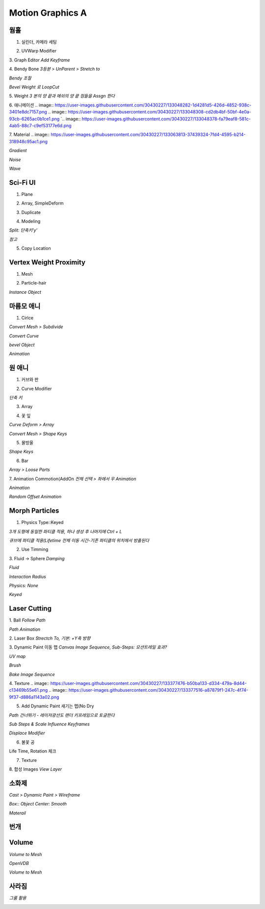 Motion Graphics A
===================

웜홀  
-----
1. 실린더, 카메라 세팅  

.. image:: https://user-images.githubusercontent.com/30430227/133042671-0853cc67-72dd-48de-9016-cf2e9ea865fa.png
.. image:: https://user-images.githubusercontent.com/30430227/133042693-d0472b3c-cd50-4eb8-8811-c0c6930ca6cc.png  

2. UVWarp Modifier  

.. image:: https://user-images.githubusercontent.com/30430227/133042758-dce7ea8c-87e8-4c92-b9be-674181b85a84.png  


3. Graph Editor  
`Add Keyframe`  

.. image:: https://user-images.githubusercontent.com/30430227/133044155-5ac76bdd-b7ca-4ab5-9da7-8512d8eca282.png
.. image:: https://user-images.githubusercontent.com/30430227/133044181-2c913893-5626-4e62-8b76-20f4b30712ce.png  


4. Bendy Bone  
`3등분 > UnParent > Stretch to`  

.. image:: https://user-images.githubusercontent.com/30430227/133044706-1592824a-7631-4fae-8b6d-ffa6dd3b7d63.png
.. image:: https://user-images.githubusercontent.com/30430227/133044903-7afbcb64-3da0-455f-b59a-bab56b10cc4a.png
.. image:: https://user-images.githubusercontent.com/30430227/133045091-aca8df84-f6e7-42c6-a21a-08a43f58988b.png  

`Bendy 조절`  

.. image:: https://user-images.githubusercontent.com/30430227/133046037-6674d531-e465-48d4-8e8f-feaba5a48d8d.png
.. image:: https://user-images.githubusercontent.com/30430227/133046065-bcf3635a-d7c3-4864-8733-3034fb7de7bb.png  

`Bevel Weight 로 LoopCut`  

.. image:: https://user-images.githubusercontent.com/30430227/133046541-c539358c-c419-4bb0-99fa-d6c55b445c45.png
.. image:: https://user-images.githubusercontent.com/30430227/133046777-2dd00aa4-f86b-462b-8d12-f7a25d0c0ca2.png  
.. image:: https://user-images.githubusercontent.com/30430227/133046733-1c279d37-f364-4cff-b6f7-00f1270955b7.png  

5. Weight  
`3 본의 양 끝과 메쉬의 양 끝 점들을 Assgn 한다`  

.. image:: https://user-images.githubusercontent.com/30430227/133047234-9df37ab7-0eee-43ed-9140-9bf9d7887454.png
.. image:: https://user-images.githubusercontent.com/30430227/133047299-f3c45713-9bbb-4e67-b53c-ffa346d98388.png  
.. image:: https://user-images.githubusercontent.com/30430227/133047443-c6976439-918f-45f8-b3f1-9ccbfc895606.png
.. image:: https://user-images.githubusercontent.com/30430227/133047487-98e2651e-c976-4875-9485-0235ba7eb906.png  
.. image:: https://user-images.githubusercontent.com/30430227/133047562-e1ed4bc7-1c62-4103-9e89-84dd8603ebef.png  


6. 애니메이션  
.. image:: https://user-images.githubusercontent.com/30430227/133048282-1d4281d5-426d-4852-938c-3401e8dc7157.png
.. image:: https://user-images.githubusercontent.com/30430227/133048308-cd2db4bf-50bf-4e0a-93cb-6265ac0b1ce1.png  
`.. image:: https://user-images.githubusercontent.com/30430227/133048378-fa79eaf8-581c-4ab5-88c7-c9ef53177e6d.png  

7. Material  
.. image:: https://user-images.githubusercontent.com/30430227/133063813-37439324-7fd4-4595-b214-318948c95ac1.png  

`Gradient`  

.. image:: https://user-images.githubusercontent.com/30430227/133063892-9dbdf081-b3b7-4d52-9f15-2be09e486b45.png  
.. image:: https://user-images.githubusercontent.com/30430227/133063926-76a2c440-9e8a-4178-a45d-06de9f0d8afb.png  


`Noise`  

.. image:: https://user-images.githubusercontent.com/30430227/133064255-b166b42d-e050-4e1f-8231-149450d4a043.png  
.. image:: https://user-images.githubusercontent.com/30430227/133064274-a8b44de2-6dbb-45e2-a3df-4bc315c55d67.png  


`Wave`  

.. image:: https://user-images.githubusercontent.com/30430227/133065461-fe0e1e98-4442-4a02-8295-c3f175f6d219.png  
.. image:: https://user-images.githubusercontent.com/30430227/133065489-3ada20ea-380c-49bb-8dad-7787754fa759.png  



Sci-Fi UI
------------
1. Plane  

.. image:: https://user-images.githubusercontent.com/30430227/133172694-26c8ebd8-a1b1-45db-810e-f47927c3a46f.png  

2. Array, SimpleDeform  

.. image:: https://user-images.githubusercontent.com/30430227/133172905-8c6a6ae1-246e-467e-a2f9-c8688140e2f0.png
.. image:: https://user-images.githubusercontent.com/30430227/133172921-4900db32-c945-4329-aa45-6dfca9aa1f1e.png  


3. Duplicate  

.. image:: https://user-images.githubusercontent.com/30430227/133173090-af358b1b-5874-45f2-a172-374fb7032161.png  


4. Modeling  

.. image:: https://user-images.githubusercontent.com/30430227/133173341-cbc1ff22-2dc0-440d-b780-c03ef920f5ae.png 

`Split: 단축키'y'`  

.. image:: https://user-images.githubusercontent.com/30430227/133173465-e1c9c8f0-ff6e-40e0-a4d0-af395accc17e.png
.. image:: https://user-images.githubusercontent.com/30430227/133173713-b6ff2bee-ecaf-458a-9cdd-097c01c711b9.png  
.. image:: https://user-images.githubusercontent.com/30430227/133173796-69ade00c-7c2b-47a2-ba9a-ad62a845633d.png  
.. image:: https://user-images.githubusercontent.com/30430227/133173997-55f21d6d-c910-43df-8cc3-fe98af3d8e32.png  
.. image:: https://user-images.githubusercontent.com/30430227/133174302-2ad3b777-d3a3-473e-a546-6fae9dfb7233.png
.. image:: https://user-images.githubusercontent.com/30430227/133174365-ac9b50c6-9034-4e8c-aedd-ed573286daa2.png  
.. image:: https://user-images.githubusercontent.com/30430227/133174465-9c1e7f57-6c59-415f-9789-33499df73f9e.png
.. image:: https://user-images.githubusercontent.com/30430227/133174505-c0bc8ba3-060c-43cf-bb47-3da71edbe6dc.png  
.. image:: https://user-images.githubusercontent.com/30430227/133174539-00633c73-cdb4-4ddb-aea2-78156677ac44.png  

`참고`  

.. image:: https://user-images.githubusercontent.com/30430227/133174967-1099d8e3-b778-4afd-a871-e6efd4968cfb.png  


5. Copy Location  

.. image:: https://user-images.githubusercontent.com/30430227/133174930-5933ca2e-ca63-4a33-b380-620391c87a59.png  
.. image:: https://user-images.githubusercontent.com/30430227/133175217-9f8a5cc3-74fc-4153-b8ce-fc7e4fac2684.png  


Vertex Weight Proximity 
---------------------------
1. Mesh  

.. image:: https://user-images.githubusercontent.com/30430227/133180700-5231044e-9500-4d53-9462-13e6c575ffd0.png
.. image:: https://user-images.githubusercontent.com/30430227/133180747-8ac10330-f114-4166-8008-f31278fba983.png  
.. image:: https://user-images.githubusercontent.com/30430227/133180782-cff19ed0-332b-4c52-83b8-27473a3185f2.png  


2. Particle-hair  

.. image:: https://user-images.githubusercontent.com/30430227/133181711-cf0acd20-c751-4164-ab74-151e2c1765ff.png  
.. image:: https://user-images.githubusercontent.com/30430227/133181787-ee3698bf-dd8f-4571-b9f2-bd2929b0b515.png
.. image:: https://user-images.githubusercontent.com/30430227/133181736-a65ae0c1-61f7-4224-b6e1-952593c58f23.png  

`Instance Object`  

.. image:: https://user-images.githubusercontent.com/30430227/133182060-1b868167-a718-4b6e-9488-3377ab69d947.png  
.. image:: https://user-images.githubusercontent.com/30430227/133182136-2dade5ae-a03b-43ea-b56e-b01edb61bdc8.png  


마름모 애니
------------

.. image:: https://user-images.githubusercontent.com/30430227/133183202-91513f7b-6b27-47a8-9a87-286d00b37c4e.png  

1. Cirlce  

.. image:: https://user-images.githubusercontent.com/30430227/133183295-79c523d3-d42d-42cb-9e49-450670119af8.png
.. image:: https://user-images.githubusercontent.com/30430227/133183345-e30d58c8-838f-49c6-8fa8-fb4ff70e41ae.png  

`Convert Mesh > Subdivide`  

.. image:: https://user-images.githubusercontent.com/30430227/133183411-ccbc586a-3eec-42de-8ec1-002515ff7511.png  

`Convert Curve`  

.. image:: https://user-images.githubusercontent.com/30430227/133183480-d7ebf2f6-72d6-4e9b-b3dd-a682bb379eec.png
.. image:: https://user-images.githubusercontent.com/30430227/133183500-aca5c719-d23f-41e2-88b0-8b58831ecf97.png  

`bevel Object`  

.. image:: https://user-images.githubusercontent.com/30430227/133183592-e51e5c66-bf21-4402-85a1-69fdbaeea664.png
.. image:: https://user-images.githubusercontent.com/30430227/133183634-25da6f9b-4dd8-4c0d-a244-c641b21d2bbe.png  

`Animation`  

.. image:: https://user-images.githubusercontent.com/30430227/133183706-abffaced-7b83-41ec-8a7e-1e634876d4b9.png  
.. image:: https://user-images.githubusercontent.com/30430227/133183725-54db68e5-888b-4eac-baa8-57adac66fc55.png
.. image:: https://user-images.githubusercontent.com/30430227/133183744-16868926-0543-495c-9f33-b3a9ceb78b8e.png  


원 애니 
---------
1. 커브와 판  

.. image:: https://user-images.githubusercontent.com/30430227/133184164-bb0f99ba-0722-4fae-99ff-8375a23af6d1.png  

2. Curve Modifier  

.. image:: https://user-images.githubusercontent.com/30430227/133184249-3ee592dc-8ef5-4186-b019-911c79e8f245.png
.. image:: https://user-images.githubusercontent.com/30430227/133184223-273d89cc-5997-4b27-8da3-9d54cfa1e557.png

`단축 키`  

.. image:: https://user-images.githubusercontent.com/30430227/133184649-02a9088f-db55-48bf-95ab-9fccdb66fd0a.png

3. Array  

.. image:: https://user-images.githubusercontent.com/30430227/133184440-f81f9c41-f549-455a-8231-c5d0b1fad95e.png
.. image:: https://user-images.githubusercontent.com/30430227/133184478-26ad7569-d524-43db-880d-f9a16311f667.png  

4. 꽃 잎  

.. image:: https://user-images.githubusercontent.com/30430227/133184833-e4345f62-df60-4769-80be-f5e25ecbbd22.png
.. image:: https://user-images.githubusercontent.com/30430227/133184849-6633b4f8-2d5f-4cc4-b2b3-c2176972c14e.png  

`Curve Deform > Array`  

.. image:: https://user-images.githubusercontent.com/30430227/133185279-9abe2c52-c618-4aaa-9ccc-712844820863.png
.. image:: https://user-images.githubusercontent.com/30430227/133185450-40ceeb4d-d89f-4ade-af14-46ec7853ece2.png  

.. image:: https://user-images.githubusercontent.com/30430227/133185404-b015b34d-8ba3-4691-8495-967037677b2e.png  

`Convert Mesh > Shape Keys`  

.. image:: https://user-images.githubusercontent.com/30430227/133185716-73679966-077c-4d5f-9b21-311dd4e2e0c1.png
.. image:: https://user-images.githubusercontent.com/30430227/133185786-c995f199-227e-4e90-a069-7024b52eaaa2.png  

.. image:: https://user-images.githubusercontent.com/30430227/133185852-227ccf29-78fd-41fb-8934-c967d89a6695.png  
.. image:: https://user-images.githubusercontent.com/30430227/133185870-1e56661e-fa86-4723-8c90-8014fece2b7a.png
.. image:: https://user-images.githubusercontent.com/30430227/133185928-2fcf5dc8-3e18-4c22-aea0-afc82166b890.png  

.. image:: https://user-images.githubusercontent.com/30430227/133186169-c617870a-45d6-4aa1-ae13-c453e59938c2.png  


5. 물방울  

.. image:: https://user-images.githubusercontent.com/30430227/133192085-47788dee-8e3e-4775-9a20-64562065a57b.png

`Shape Keys`  

.. image:: https://user-images.githubusercontent.com/30430227/133192206-60dfbbf9-0e7f-4125-90e0-f0b4e5caf33a.png
.. image:: https://user-images.githubusercontent.com/30430227/133192222-2d9e6a7e-a3e4-4df1-8bd8-18008ffeeac9.png  


6. Bar  

.. image:: https://user-images.githubusercontent.com/30430227/133192843-903b3817-23de-4217-93da-08cd74c58a29.png  
.. image:: https://user-images.githubusercontent.com/30430227/133192862-36050f71-1790-445e-a25f-0186a0ff20d6.png 

`Array > Loose Parts`  

.. image:: https://user-images.githubusercontent.com/30430227/133192922-720f64d1-5cc9-466f-972a-aea878a2ce53.png
.. image:: https://user-images.githubusercontent.com/30430227/133192958-3ffa1fd8-c78e-4f38-89fa-75005d1f19e1.png  

7. Animation Commotion(AddOn  
`전체 선택 > 좌에서 우 Animation`  

.. image:: https://user-images.githubusercontent.com/30430227/133196177-caa97c7f-b77b-47fb-8080-62227ed14509.png  

`Animation`  

.. image:: https://user-images.githubusercontent.com/30430227/133194530-ac786dcc-c1e1-45f5-836e-d1ea531e992f.png  

`Random Offset Animation`  

.. image:: https://user-images.githubusercontent.com/30430227/133196284-bf7437bd-4372-4f1a-ad26-4da5e1b4e3a6.png  


Morph Particles
-----------------
1. Physics Type::Keyed  

`3개 도형에 동일한 파티클 적용, 하나 생성 후 나머지에 Ctrl + L`  

.. image:: https://user-images.githubusercontent.com/30430227/133198093-9fcb9d72-d411-4b0c-9688-5ee2459e1f0b.png
.. image:: https://user-images.githubusercontent.com/30430227/133197787-fb5adeb9-6e0d-48b0-9ca6-20a75c3693a6.png  

`큐브에 파티클 적용(Lifetime 전체 이동 시간-기존 파티클의 위치에서 방출된다`  

.. image:: https://user-images.githubusercontent.com/30430227/133197977-66b931e6-edfe-4512-9b20-30eb51dbd467.png  

2. Use Timming  

.. image:: https://user-images.githubusercontent.com/30430227/133200079-80ca0904-9e46-46f8-ab34-8c034af38e24.png  

3. Fluid -> Sphere  
`Damping`  

.. image:: https://user-images.githubusercontent.com/30430227/133242416-bf5a049d-9ff7-4915-a47b-9dd3d1ed5118.png
.. image:: https://user-images.githubusercontent.com/30430227/133242443-c3c2ce2d-9e91-4ada-9bb0-d6892e4b198a.png  

`Fluid`  

.. image:: https://user-images.githubusercontent.com/30430227/133242372-306c2631-ec38-4abf-9de5-5de1dc5dfc01.png
.. image:: https://user-images.githubusercontent.com/30430227/133242344-ac9591e5-a5cc-47b7-9bcf-b1c696dcc750.png  

`Interaction Radius`  

.. image:: https://user-images.githubusercontent.com/30430227/133242620-9117d5aa-5e6f-429e-8491-303251ad2fc8.png
.. image:: https://user-images.githubusercontent.com/30430227/133242677-9524ecb8-c776-4c23-8d92-b640cd6f8ba7.png  

`Physics: None`  

.. image:: https://user-images.githubusercontent.com/30430227/133242874-53328412-de95-40d9-a2df-610cc7f24c24.png
.. image:: https://user-images.githubusercontent.com/30430227/133242800-64fd3fe1-954a-49bb-973b-63eeed889988.png  

`Keyed`  

.. image:: https://user-images.githubusercontent.com/30430227/133242925-c269d40b-b1db-4348-8559-69b04b8e1f94.png
.. image:: https://user-images.githubusercontent.com/30430227/133243363-6548a149-7061-4348-8d1d-e6df471104fe.png  

.. image:: https://user-images.githubusercontent.com/30430227/133243409-5b6fa49b-58c4-4cc4-becc-9fd13cceb049.png
.. image:: https://user-images.githubusercontent.com/30430227/133243439-a53ab445-7850-4b08-92ae-cb94c8dc754d.png  


Laser Cutting
-----------------
1. Ball  
`Follow Path`  

.. image:: https://user-images.githubusercontent.com/30430227/133375355-61191a0f-48b6-4328-a005-2c546e530f45.png
.. image:: https://user-images.githubusercontent.com/30430227/133375379-ef23c289-603a-41a2-8880-83bea0df14e3.png  

`Path Animation`  

.. image:: https://user-images.githubusercontent.com/30430227/133375449-0fad1db5-159a-4bd2-b22d-e09a922fe9c7.png
.. image:: https://user-images.githubusercontent.com/30430227/133375465-daa1ed2c-be7d-4b54-bbc0-6b69f843bc7b.png  

2. Laser Box  
`Strectch To,  기본: +Y축 방향`  

.. image:: https://user-images.githubusercontent.com/30430227/133375515-7dc2ef06-959f-411c-a096-c0c67b3230a0.png
.. image:: https://user-images.githubusercontent.com/30430227/133375681-1cb04227-ccf5-430e-ab6d-59a3a3146b2c.png  

3. Dynamic Paint 이동 맵  
`Canvas Image Sequence, Sub-Steps: 모션트레일 효과?` 

.. image:: https://user-images.githubusercontent.com/30430227/133375843-c91db134-a8bd-4a14-a763-d0982761d669.png
.. image:: https://user-images.githubusercontent.com/30430227/133376247-a4f00ae3-34ca-496f-842a-ab29fb9e7c65.png  


`UV map`  

.. image:: https://user-images.githubusercontent.com/30430227/133376143-5aabd4da-08fe-400f-b7da-f60a102f4a6b.png
.. image:: https://user-images.githubusercontent.com/30430227/133376653-e73f5a1a-a4bf-4a96-a132-067c14a3282d.png  

`Brush`  

.. image:: https://user-images.githubusercontent.com/30430227/133376701-3d6835b5-2c24-415e-8e43-04c96937a8dc.png
.. image:: https://user-images.githubusercontent.com/30430227/133376811-cef4b866-425b-4a0e-9d11-9b8283dae04a.png  

`Bake Image Sequence`  

.. image:: https://user-images.githubusercontent.com/30430227/133376892-f55a42b2-1519-4bf1-8bd4-2179254c42c2.png  

4. Texture  
.. image:: https://user-images.githubusercontent.com/30430227/133377476-b50ba133-d334-479a-8d44-c13469b55e61.png
.. image:: https://user-images.githubusercontent.com/30430227/133377516-a87879f1-247c-4f74-9f37-d886a1143a02.png  


5. Add Dynamic Paint 새기는 맵(No Dry  

.. image:: https://user-images.githubusercontent.com/30430227/133378696-be65fd58-a73d-4279-900c-24e771eb2a4d.png
.. image:: https://user-images.githubusercontent.com/30430227/133378719-d97bb3b1-30bc-4bbc-bb9c-9107717fc3fa.png  

`Path 건너뛰기 - 레이저광선도 랜더 키프레임으로 토글한다` 

.. image:: https://user-images.githubusercontent.com/30430227/133378887-a2e0fd8b-00ed-469b-811a-b5d32a1a4b56.png

`Sub Steps & Scale Influence Keyframes`  

.. image:: https://user-images.githubusercontent.com/30430227/133379280-21baf15b-6239-41e1-87da-1e455688ee67.png
.. image:: https://user-images.githubusercontent.com/30430227/133379094-cb5bb060-5626-4fb9-bfb8-7f9cbc06c09b.png  

`Displace Modifier`  

.. image:: https://user-images.githubusercontent.com/30430227/133381260-71e82d0c-f445-4c01-8bd6-cd147be0d2b3.png
.. image:: https://user-images.githubusercontent.com/30430227/133381280-46612d58-49c5-4b11-817f-c3503cdb0581.png  

6. 불꽃 공  

.. image:: https://user-images.githubusercontent.com/30430227/133382511-d14a07b2-e6c4-4e27-857e-e0ffebaaf121.png

Life Time, Rotation 체크 

.. image:: https://user-images.githubusercontent.com/30430227/133382721-2db20c4e-dff7-4b83-a93e-115373b089ba.png
.. image:: https://user-images.githubusercontent.com/30430227/133382975-b883e5b2-d382-4b81-b7d1-4ea29069cb59.png  


7. Texture  

.. image:: https://user-images.githubusercontent.com/30430227/133387067-8341aea5-a094-4112-b4c3-19478779326e.png  
.. image:: https://user-images.githubusercontent.com/30430227/133387221-5b4587c7-3207-4dda-a838-08e4ed5471b8.png  


8. 합성 Images  
`View Layer`  

.. image:: https://user-images.githubusercontent.com/30430227/133388098-11062643-bc37-4c2a-b924-04715be2d1b2.png
.. image:: https://user-images.githubusercontent.com/30430227/133387386-f2bbb346-205e-46b1-9cd5-efaa59670e3b.png  
.. image:: https://user-images.githubusercontent.com/30430227/133388014-1e6a6a93-c195-4ff4-97ea-d225bcc4be52.png  

소화제
----------

.. image:: https://user-images.githubusercontent.com/30430227/133917918-af2389a9-9c82-4a51-bc80-8a08e03423a5.png
.. image:: https://user-images.githubusercontent.com/30430227/133917928-cae32d6c-35e4-48ad-a431-c9387e308429.png  

`Cast > Dynamic Paint > Wireframe`  

.. image:: https://user-images.githubusercontent.com/30430227/133917979-eb3f567f-2f38-42cc-8337-94fc9b557fc9.png
.. image:: https://user-images.githubusercontent.com/30430227/133917996-cc0652f1-c7d8-4f61-9cd2-d682ffd4cbd5.png
.. image:: https://user-images.githubusercontent.com/30430227/133918003-6534a3f9-0805-4e06-ad8e-150907d987fb.png  

`Box:: Object Center: Smooth`  

.. image:: https://user-images.githubusercontent.com/30430227/133918045-8000f9c2-3b6e-4a75-a771-0ece9106cf2f.png
.. image:: https://user-images.githubusercontent.com/30430227/133918051-674fe987-f054-4405-b5cb-5a69ecccf3ac.png  


`Materail`  

.. image:: https://user-images.githubusercontent.com/30430227/133918011-9a0a5230-5caf-4778-8c69-b2b6d2cf47ae.png  
.. image:: https://user-images.githubusercontent.com/30430227/133918017-beea26ee-614b-4d1e-a112-ee77dd39033c.png  

번개  
---------

.. image:: https://user-images.githubusercontent.com/30430227/133918707-474db2bc-60d8-4d0e-bb73-b6e9fedfb9bd.png  
.. image:: https://user-images.githubusercontent.com/30430227/133918718-6a2b6ea1-4e17-466e-8ef1-830fb68fb505.png
.. image:: https://user-images.githubusercontent.com/30430227/133918724-445ea611-bf9a-4e14-b951-9a7cfc4b5431.png  


Volume
---------

.. image:: https://user-images.githubusercontent.com/30430227/133918877-1c81fe5a-d1c3-4fc7-9939-c614336dd0be.png  

.. image:: https://user-images.githubusercontent.com/30430227/133918847-7f630283-8b91-4776-97ca-16a8494b1613.png
.. image:: https://user-images.githubusercontent.com/30430227/133918901-2d2fd637-7a44-4a8c-8985-b08f8e5aecbd.png  

`Volume to Mesh`  

.. image:: https://user-images.githubusercontent.com/30430227/133918936-0181bc24-63db-477f-ab58-daaaba21be1a.png  
.. image:: https://user-images.githubusercontent.com/30430227/133918940-39d7ce83-a094-4901-9df4-60cbf054295f.png  

`OpenVDB`  

.. image:: https://user-images.githubusercontent.com/30430227/133919067-9aa2bcfb-ea3f-457c-ae17-1b894c1fa5b8.png
.. image:: https://user-images.githubusercontent.com/30430227/133919058-016fa376-8124-460a-b0f2-2fa5b773f9c6.png  

.. image:: https://user-images.githubusercontent.com/30430227/133919108-e35bd7d9-2f0f-4484-b2cd-9c19ab502b8f.png
.. image:: https://user-images.githubusercontent.com/30430227/133919148-788868bb-3a43-49ba-a9ee-10beaa3f5caa.png  

`Volume to Mesh`  

.. image:: https://user-images.githubusercontent.com/30430227/133919167-ba39385f-3635-4643-a513-ceaf489836ca.png  


사라짐  
-------

.. image:: https://user-images.githubusercontent.com/30430227/133984456-dbd12b82-f1bd-4a8d-8950-1617b8a555ea.png  
.. image:: https://user-images.githubusercontent.com/30430227/133984557-bed764e4-4b85-4485-b005-b13cc6e2ba3d.png  

`그룸 활용`  

.. image:: https://user-images.githubusercontent.com/30430227/133984869-564401df-b6af-4d03-9c89-9fde684302e8.png  
.. image:: https://user-images.githubusercontent.com/30430227/133985159-433284ae-f8a2-40aa-9755-53626331a8b3.png  





